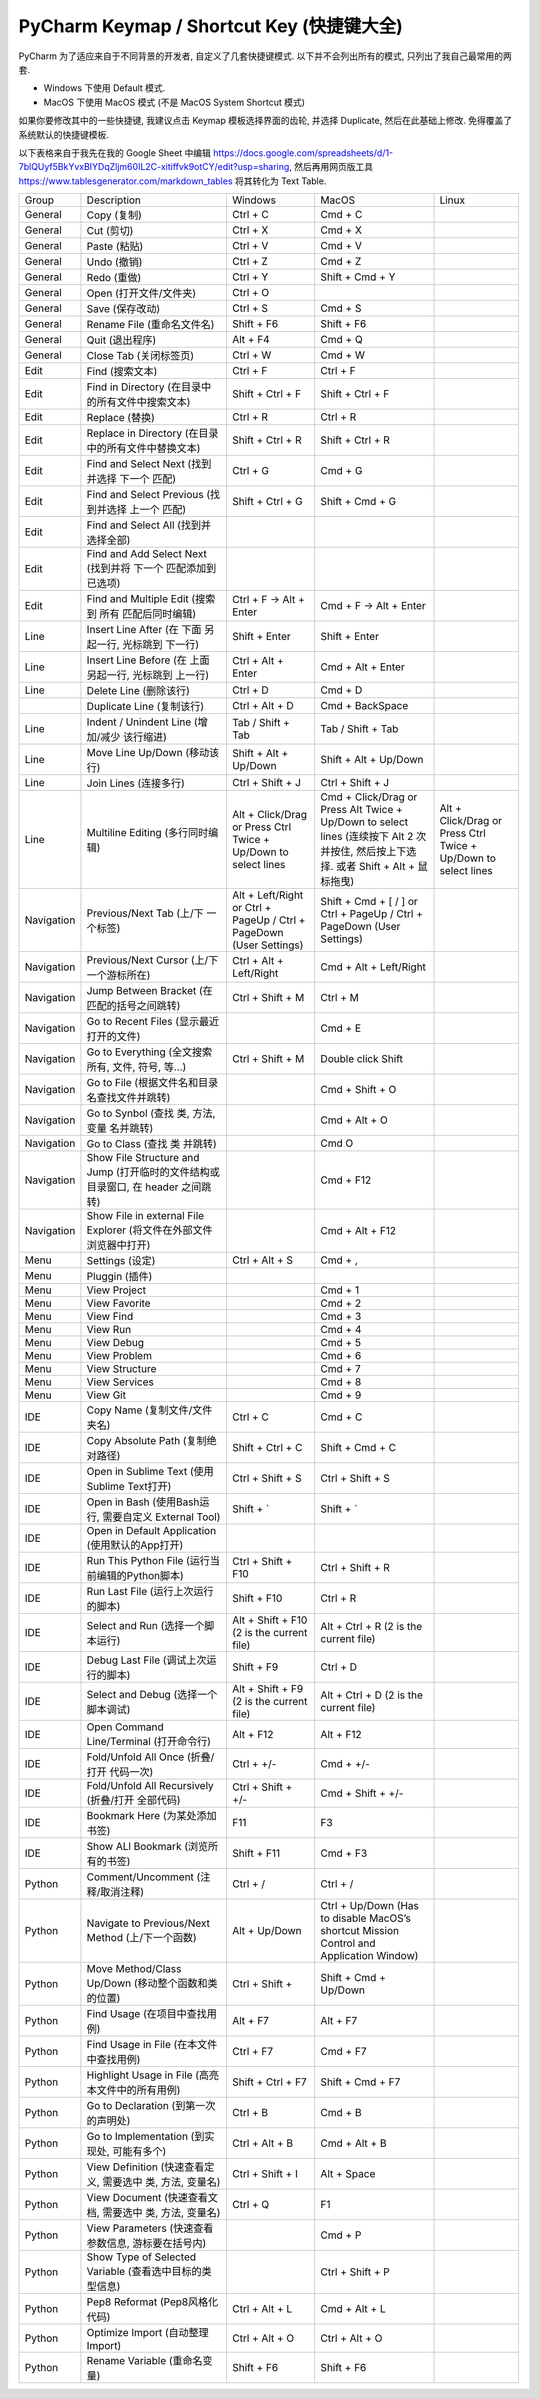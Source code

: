 .. _pycharm-keymap:

PyCharm Keymap / Shortcut Key (快捷键大全)
==============================================================================

PyCharm 为了适应来自于不同背景的开发者, 自定义了几套快捷键模式. 以下并不会列出所有的模式, 只列出了我自己最常用的两套.

- Windows 下使用 Default 模式.
- MacOS 下使用 MacOS 模式 (不是 MacOS System Shortcut 模式)

如果你要修改其中的一些快捷键, 我建议点击 Keymap 模板选择界面的齿轮, 并选择 Duplicate, 然后在此基础上修改. 免得覆盖了系统默认的快捷键模板.

以下表格来自于我先在我的 Google Sheet 中编辑 https://docs.google.com/spreadsheets/d/1-7blQUyf5BkYvxBIYDqZljm60IL2C-xitiffvk9otCY/edit?usp=sharing, 然后再用网页版工具 https://www.tablesgenerator.com/markdown_tables 将其转化为 Text Table.

+------------+---------------------------------------------------------------------------------+---------------------------------------------------------------------+--------------------------------------------------------------------------------------------------------------------------------------+----------------------------------------------------------------+
|    Group   |                                   Description                                   |                               Windows                               |                                                                 MacOS                                                                |                              Linux                             |
+------------+---------------------------------------------------------------------------------+---------------------------------------------------------------------+--------------------------------------------------------------------------------------------------------------------------------------+----------------------------------------------------------------+
|   General  |                                   Copy (复制)                                   |                               Ctrl + C                              |                                                                Cmd + C                                                               |                                                                |
+------------+---------------------------------------------------------------------------------+---------------------------------------------------------------------+--------------------------------------------------------------------------------------------------------------------------------------+----------------------------------------------------------------+
|   General  |                                    Cut (剪切)                                   |                               Ctrl + X                              |                                                                Cmd + X                                                               |                                                                |
+------------+---------------------------------------------------------------------------------+---------------------------------------------------------------------+--------------------------------------------------------------------------------------------------------------------------------------+----------------------------------------------------------------+
|   General  |                                   Paste (粘贴)                                  |                               Ctrl + V                              |                                                                Cmd + V                                                               |                                                                |
+------------+---------------------------------------------------------------------------------+---------------------------------------------------------------------+--------------------------------------------------------------------------------------------------------------------------------------+----------------------------------------------------------------+
|   General  |                                   Undo (撤销)                                   |                               Ctrl + Z                              |                                                                Cmd + Z                                                               |                                                                |
+------------+---------------------------------------------------------------------------------+---------------------------------------------------------------------+--------------------------------------------------------------------------------------------------------------------------------------+----------------------------------------------------------------+
|   General  |                                   Redo (重做)                                   |                               Ctrl + Y                              |                                                            Shift + Cmd + Y                                                           |                                                                |
+------------+---------------------------------------------------------------------------------+---------------------------------------------------------------------+--------------------------------------------------------------------------------------------------------------------------------------+----------------------------------------------------------------+
|   General  |                              Open (打开文件/文件夹)                             |                               Ctrl + O                              |                                                                                                                                      |                                                                |
+------------+---------------------------------------------------------------------------------+---------------------------------------------------------------------+--------------------------------------------------------------------------------------------------------------------------------------+----------------------------------------------------------------+
|   General  |                                 Save (保存改动)                                 |                               Ctrl + S                              |                                                                Cmd + S                                                               |                                                                |
+------------+---------------------------------------------------------------------------------+---------------------------------------------------------------------+--------------------------------------------------------------------------------------------------------------------------------------+----------------------------------------------------------------+
|   General  |                            Rename File (重命名文件名)                           |                              Shift + F6                             |                                                              Shift + F6                                                              |                                                                |
+------------+---------------------------------------------------------------------------------+---------------------------------------------------------------------+--------------------------------------------------------------------------------------------------------------------------------------+----------------------------------------------------------------+
|   General  |                                 Quit (退出程序)                                 |                               Alt + F4                              |                                                                Cmd + Q                                                               |                                                                |
+------------+---------------------------------------------------------------------------------+---------------------------------------------------------------------+--------------------------------------------------------------------------------------------------------------------------------------+----------------------------------------------------------------+
|   General  |                              Close Tab (关闭标签页)                             |                               Ctrl + W                              |                                                                Cmd + W                                                               |                                                                |
+------------+---------------------------------------------------------------------------------+---------------------------------------------------------------------+--------------------------------------------------------------------------------------------------------------------------------------+----------------------------------------------------------------+
|    Edit    |                                 Find (搜索文本)                                 |                               Ctrl + F                              |                                                               Ctrl + F                                                               |                                                                |
+------------+---------------------------------------------------------------------------------+---------------------------------------------------------------------+--------------------------------------------------------------------------------------------------------------------------------------+----------------------------------------------------------------+
|    Edit    |                 Find in Directory (在目录中的所有文件中搜索文本)                |                           Shift + Ctrl + F                          |                                                           Shift + Ctrl + F                                                           |                                                                |
+------------+---------------------------------------------------------------------------------+---------------------------------------------------------------------+--------------------------------------------------------------------------------------------------------------------------------------+----------------------------------------------------------------+
|    Edit    |                                  Replace (替换)                                 |                               Ctrl + R                              |                                                               Ctrl + R                                                               |                                                                |
+------------+---------------------------------------------------------------------------------+---------------------------------------------------------------------+--------------------------------------------------------------------------------------------------------------------------------------+----------------------------------------------------------------+
|    Edit    |               Replace in Directory (在目录中的所有文件中替换文本)               |                           Shift + Ctrl + R                          |                                                           Shift + Ctrl + R                                                           |                                                                |
+------------+---------------------------------------------------------------------------------+---------------------------------------------------------------------+--------------------------------------------------------------------------------------------------------------------------------------+----------------------------------------------------------------+
|    Edit    |                  Find and Select Next (找到并选择 下一个 匹配)                  |                               Ctrl + G                              |                                                                Cmd + G                                                               |                                                                |
+------------+---------------------------------------------------------------------------------+---------------------------------------------------------------------+--------------------------------------------------------------------------------------------------------------------------------------+----------------------------------------------------------------+
|    Edit    |                Find and Select Previous (找到并选择 上一个 匹配)                |                           Shift + Ctrl + G                          |                                                            Shift + Cmd + G                                                           |                                                                |
+------------+---------------------------------------------------------------------------------+---------------------------------------------------------------------+--------------------------------------------------------------------------------------------------------------------------------------+----------------------------------------------------------------+
|    Edit    |                       Find and Select All (找到并选择全部)                      |                                                                     |                                                                                                                                      |                                                                |
+------------+---------------------------------------------------------------------------------+---------------------------------------------------------------------+--------------------------------------------------------------------------------------------------------------------------------------+----------------------------------------------------------------+
|    Edit    |           Find and Add Select Next (找到并将 下一个 匹配添加到已选项)           |                                                                     |                                                                                                                                      |                                                                |
+------------+---------------------------------------------------------------------------------+---------------------------------------------------------------------+--------------------------------------------------------------------------------------------------------------------------------------+----------------------------------------------------------------+
|    Edit    |               Find and Multiple Edit (搜索到 所有 匹配后同时编辑)               |                       Ctrl + F -> Alt + Enter                       |                                                        Cmd + F -> Alt + Enter                                                        |                                                                |
+------------+---------------------------------------------------------------------------------+---------------------------------------------------------------------+--------------------------------------------------------------------------------------------------------------------------------------+----------------------------------------------------------------+
|    Line    |              Insert Line After (在 下面 另起一行, 光标跳到 下一行)              |                            Shift + Enter                            |                                                             Shift + Enter                                                            |                                                                |
+------------+---------------------------------------------------------------------------------+---------------------------------------------------------------------+--------------------------------------------------------------------------------------------------------------------------------------+----------------------------------------------------------------+
|    Line    |              Insert Line Before (在 上面 另起一行, 光标跳到 上一行)             |                          Ctrl + Alt + Enter                         |                                                           Cmd + Alt + Enter                                                          |                                                                |
+------------+---------------------------------------------------------------------------------+---------------------------------------------------------------------+--------------------------------------------------------------------------------------------------------------------------------------+----------------------------------------------------------------+
|    Line    |                              Delete Line (删除该行)                             |                               Ctrl + D                              |                                                                Cmd + D                                                               |                                                                |
+------------+---------------------------------------------------------------------------------+---------------------------------------------------------------------+--------------------------------------------------------------------------------------------------------------------------------------+----------------------------------------------------------------+
|            |                            Duplicate Line (复制该行)                            |                            Ctrl + Alt + D                           |                                                            Cmd + BackSpace                                                           |                                                                |
+------------+---------------------------------------------------------------------------------+---------------------------------------------------------------------+--------------------------------------------------------------------------------------------------------------------------------------+----------------------------------------------------------------+
|    Line    |                   Indent / Unindent Line (增加/减少 该行缩进)                   |                          Tab / Shift + Tab                          |                                                           Tab / Shift + Tab                                                          |                                                                |
+------------+---------------------------------------------------------------------------------+---------------------------------------------------------------------+--------------------------------------------------------------------------------------------------------------------------------------+----------------------------------------------------------------+
|    Line    |                           Move Line Up/Down (移动该行)                          |                        Shift + Alt + Up/Down                        |                                                         Shift + Alt + Up/Down                                                        |                                                                |
+------------+---------------------------------------------------------------------------------+---------------------------------------------------------------------+--------------------------------------------------------------------------------------------------------------------------------------+----------------------------------------------------------------+
|    Line    |                              Join Lines (连接多行)                              |                           Ctrl + Shift + J                          |                                                           Ctrl + Shift + J                                                           |                                                                |
+------------+---------------------------------------------------------------------------------+---------------------------------------------------------------------+--------------------------------------------------------------------------------------------------------------------------------------+----------------------------------------------------------------+
|    Line    |                         Multiline Editing (多行同时编辑)                        |    Alt + Click/Drag or Press Ctrl Twice + Up/Down to select lines   | Cmd + Click/Drag or Press Alt Twice + Up/Down to select lines (连续按下 Alt 2 次并按住, 然后按上下选择. 或者 Shift + Alt + 鼠标拖曳) | Alt + Click/Drag or Press Ctrl Twice + Up/Down to select lines |
+------------+---------------------------------------------------------------------------------+---------------------------------------------------------------------+--------------------------------------------------------------------------------------------------------------------------------------+----------------------------------------------------------------+
| Navigation |                        Previous/Next Tab (上/下 一个标签)                       | Alt + Left/Right or Ctrl + PageUp / Ctrl + PageDown (User Settings) |                                Shift + Cmd + [ / ] or Ctrl + PageUp / Ctrl + PageDown (User Settings)                                |                                                                |
+------------+---------------------------------------------------------------------------------+---------------------------------------------------------------------+--------------------------------------------------------------------------------------------------------------------------------------+----------------------------------------------------------------+
| Navigation |                    Previous/Next Cursor (上/下 一个游标所在)                    |                       Ctrl + Alt + Left/Right                       |                                                        Cmd + Alt + Left/Right                                                        |                                                                |
+------------+---------------------------------------------------------------------------------+---------------------------------------------------------------------+--------------------------------------------------------------------------------------------------------------------------------------+----------------------------------------------------------------+
| Navigation |                   Jump Between Bracket (在匹配的括号之间跳转)                   |                           Ctrl + Shift + M                          |                                                               Ctrl + M                                                               |                                                                |
+------------+---------------------------------------------------------------------------------+---------------------------------------------------------------------+--------------------------------------------------------------------------------------------------------------------------------------+----------------------------------------------------------------+
| Navigation |                     Go to Recent Files (显示最近打开的文件)                     |                                                                     |                                                                Cmd + E                                                               |                                                                |
+------------+---------------------------------------------------------------------------------+---------------------------------------------------------------------+--------------------------------------------------------------------------------------------------------------------------------------+----------------------------------------------------------------+
| Navigation |                 Go to Everything (全文搜索所有, 文件, 符号, 等…)                |                           Ctrl + Shift + M                          |                                                          Double click Shift                                                          |                                                                |
+------------+---------------------------------------------------------------------------------+---------------------------------------------------------------------+--------------------------------------------------------------------------------------------------------------------------------------+----------------------------------------------------------------+
| Navigation |                  Go to File (根据文件名和目录名查找文件并跳转)                  |                                                                     |                                                            Cmd + Shift + O                                                           |                                                                |
+------------+---------------------------------------------------------------------------------+---------------------------------------------------------------------+--------------------------------------------------------------------------------------------------------------------------------------+----------------------------------------------------------------+
| Navigation |                   Go to Synbol (查找 类, 方法, 变量 名并跳转)                   |                                                                     |                                                             Cmd + Alt + O                                                            |                                                                |
+------------+---------------------------------------------------------------------------------+---------------------------------------------------------------------+--------------------------------------------------------------------------------------------------------------------------------------+----------------------------------------------------------------+
| Navigation |                           Go to Class (查找 类 并跳转)                          |                                                                     |                                                                 Cmd O                                                                |                                                                |
+------------+---------------------------------------------------------------------------------+---------------------------------------------------------------------+--------------------------------------------------------------------------------------------------------------------------------------+----------------------------------------------------------------+
| Navigation | Show File Structure and Jump (打开临时的文件结构或目录窗口, 在 header 之间跳转) |                                                                     |                                                               Cmd + F12                                                              |                                                                |
+------------+---------------------------------------------------------------------------------+---------------------------------------------------------------------+--------------------------------------------------------------------------------------------------------------------------------------+----------------------------------------------------------------+
| Navigation |        Show File in external File Explorer (将文件在外部文件浏览器中打开)       |                                                                     |                                                            Cmd + Alt + F12                                                           |                                                                |
+------------+---------------------------------------------------------------------------------+---------------------------------------------------------------------+--------------------------------------------------------------------------------------------------------------------------------------+----------------------------------------------------------------+
|    Menu    |                                 Settings (设定)                                 |                            Ctrl + Alt + S                           |                                                                Cmd + ,                                                               |                                                                |
+------------+---------------------------------------------------------------------------------+---------------------------------------------------------------------+--------------------------------------------------------------------------------------------------------------------------------------+----------------------------------------------------------------+
|    Menu    |                                  Pluggin (插件)                                 |                                                                     |                                                                                                                                      |                                                                |
+------------+---------------------------------------------------------------------------------+---------------------------------------------------------------------+--------------------------------------------------------------------------------------------------------------------------------------+----------------------------------------------------------------+
|    Menu    |                                   View Project                                  |                                                                     |                                                                Cmd + 1                                                               |                                                                |
+------------+---------------------------------------------------------------------------------+---------------------------------------------------------------------+--------------------------------------------------------------------------------------------------------------------------------------+----------------------------------------------------------------+
|    Menu    |                                  View Favorite                                  |                                                                     |                                                                Cmd + 2                                                               |                                                                |
+------------+---------------------------------------------------------------------------------+---------------------------------------------------------------------+--------------------------------------------------------------------------------------------------------------------------------------+----------------------------------------------------------------+
|    Menu    |                                    View Find                                    |                                                                     |                                                                Cmd + 3                                                               |                                                                |
+------------+---------------------------------------------------------------------------------+---------------------------------------------------------------------+--------------------------------------------------------------------------------------------------------------------------------------+----------------------------------------------------------------+
|    Menu    |                                     View Run                                    |                                                                     |                                                                Cmd + 4                                                               |                                                                |
+------------+---------------------------------------------------------------------------------+---------------------------------------------------------------------+--------------------------------------------------------------------------------------------------------------------------------------+----------------------------------------------------------------+
|    Menu    |                                    View Debug                                   |                                                                     |                                                                Cmd + 5                                                               |                                                                |
+------------+---------------------------------------------------------------------------------+---------------------------------------------------------------------+--------------------------------------------------------------------------------------------------------------------------------------+----------------------------------------------------------------+
|    Menu    |                                   View Problem                                  |                                                                     |                                                                Cmd + 6                                                               |                                                                |
+------------+---------------------------------------------------------------------------------+---------------------------------------------------------------------+--------------------------------------------------------------------------------------------------------------------------------------+----------------------------------------------------------------+
|    Menu    |                                  View Structure                                 |                                                                     |                                                                Cmd + 7                                                               |                                                                |
+------------+---------------------------------------------------------------------------------+---------------------------------------------------------------------+--------------------------------------------------------------------------------------------------------------------------------------+----------------------------------------------------------------+
|    Menu    |                                  View Services                                  |                                                                     |                                                                Cmd + 8                                                               |                                                                |
+------------+---------------------------------------------------------------------------------+---------------------------------------------------------------------+--------------------------------------------------------------------------------------------------------------------------------------+----------------------------------------------------------------+
|    Menu    |                                     View Git                                    |                                                                     |                                                                Cmd + 9                                                               |                                                                |
+------------+---------------------------------------------------------------------------------+---------------------------------------------------------------------+--------------------------------------------------------------------------------------------------------------------------------------+----------------------------------------------------------------+
|     IDE    |                          Copy Name (复制文件/文件夹名)                          |                               Ctrl + C                              |                                                                Cmd + C                                                               |                                                                |
+------------+---------------------------------------------------------------------------------+---------------------------------------------------------------------+--------------------------------------------------------------------------------------------------------------------------------------+----------------------------------------------------------------+
|     IDE    |                        Copy Absolute Path (复制绝对路径)                        |                           Shift + Ctrl + C                          |                                                            Shift + Cmd + C                                                           |                                                                |
+------------+---------------------------------------------------------------------------------+---------------------------------------------------------------------+--------------------------------------------------------------------------------------------------------------------------------------+----------------------------------------------------------------+
|     IDE    |                   Open in Sublime Text (使用Sublime Text打开)                   |                           Ctrl + Shift + S                          |                                                           Ctrl + Shift + S                                                           |                                                                |
+------------+---------------------------------------------------------------------------------+---------------------------------------------------------------------+--------------------------------------------------------------------------------------------------------------------------------------+----------------------------------------------------------------+
|     IDE    |              Open in Bash (使用Bash运行, 需要自定义 External Tool)              |                              Shift + `                              |                                                               Shift + `                                                              |                                                                |
+------------+---------------------------------------------------------------------------------+---------------------------------------------------------------------+--------------------------------------------------------------------------------------------------------------------------------------+----------------------------------------------------------------+
|     IDE    |                 Open in Default Application (使用默认的App打开)                 |                                                                     |                                                                                                                                      |                                                                |
+------------+---------------------------------------------------------------------------------+---------------------------------------------------------------------+--------------------------------------------------------------------------------------------------------------------------------------+----------------------------------------------------------------+
|     IDE    |                 Run This Python File (运行当前编辑的Python脚本)                 |                          Ctrl + Shift + F10                         |                                                           Ctrl + Shift + R                                                           |                                                                |
+------------+---------------------------------------------------------------------------------+---------------------------------------------------------------------+--------------------------------------------------------------------------------------------------------------------------------------+----------------------------------------------------------------+
|     IDE    |                        Run Last File (运行上次运行的脚本)                       |                             Shift + F10                             |                                                               Ctrl + R                                                               |                                                                |
+------------+---------------------------------------------------------------------------------+---------------------------------------------------------------------+--------------------------------------------------------------------------------------------------------------------------------------+----------------------------------------------------------------+
|     IDE    |                        Select and Run (选择一个脚本运行)                        |              Alt + Shift + F10 (2 is the current file)              |                                                Alt + Ctrl + R (2 is the current file)                                                |                                                                |
+------------+---------------------------------------------------------------------------------+---------------------------------------------------------------------+--------------------------------------------------------------------------------------------------------------------------------------+----------------------------------------------------------------+
|     IDE    |                       Debug Last File (调试上次运行的脚本)                      |                              Shift + F9                             |                                                               Ctrl + D                                                               |                                                                |
+------------+---------------------------------------------------------------------------------+---------------------------------------------------------------------+--------------------------------------------------------------------------------------------------------------------------------------+----------------------------------------------------------------+
|     IDE    |                       Select and Debug (选择一个脚本调试)                       |               Alt + Shift + F9 (2 is the current file)              |                                                Alt + Ctrl + D (2 is the current file)                                                |                                                                |
+------------+---------------------------------------------------------------------------------+---------------------------------------------------------------------+--------------------------------------------------------------------------------------------------------------------------------------+----------------------------------------------------------------+
|     IDE    |                     Open Command Line/Terminal (打开命令行)                     |                              Alt + F12                              |                                                               Alt + F12                                                              |                                                                |
+------------+---------------------------------------------------------------------------------+---------------------------------------------------------------------+--------------------------------------------------------------------------------------------------------------------------------------+----------------------------------------------------------------+
|     IDE    |                    Fold/Unfold All Once (折叠/打开 代码一次)                    |                              Ctrl + +/-                             |                                                               Cmd + +/-                                                              |                                                                |
+------------+---------------------------------------------------------------------------------+---------------------------------------------------------------------+--------------------------------------------------------------------------------------------------------------------------------------+----------------------------------------------------------------+
|     IDE    |                 Fold/Unfold All Recursively (折叠/打开 全部代码)                |                          Ctrl + Shift + +/-                         |                                                           Cmd + Shift + +/-                                                          |                                                                |
+------------+---------------------------------------------------------------------------------+---------------------------------------------------------------------+--------------------------------------------------------------------------------------------------------------------------------------+----------------------------------------------------------------+
|     IDE    |                          Bookmark Here (为某处添加书签)                         |                                 F11                                 |                                                                  F3                                                                  |                                                                |
+------------+---------------------------------------------------------------------------------+---------------------------------------------------------------------+--------------------------------------------------------------------------------------------------------------------------------------+----------------------------------------------------------------+
|     IDE    |                        Show ALl Bookmark (浏览所有的书签)                       |                             Shift + F11                             |                                                               Cmd + F3                                                               |                                                                |
+------------+---------------------------------------------------------------------------------+---------------------------------------------------------------------+--------------------------------------------------------------------------------------------------------------------------------------+----------------------------------------------------------------+
|   Python   |                        Comment/Uncomment (注释/取消注释)                        |                               Ctrl + /                              |                                                               Ctrl + /                                                               |                                                                |
+------------+---------------------------------------------------------------------------------+---------------------------------------------------------------------+--------------------------------------------------------------------------------------------------------------------------------------+----------------------------------------------------------------+
|   Python   |                 Navigate to Previous/Next Method (上/下一个函数)                |                            Alt + Up/Down                            |                        Ctrl + Up/Down (Has to disable MacOS’s shortcut Mission Control and Application Window)                       |                                                                |
+------------+---------------------------------------------------------------------------------+---------------------------------------------------------------------+--------------------------------------------------------------------------------------------------------------------------------------+----------------------------------------------------------------+
|   Python   |                Move Method/Class Up/Down (移动整个函数和类的位置)               |                            Ctrl + Shift +                           |                                                         Shift + Cmd + Up/Down                                                        |                                                                |
+------------+---------------------------------------------------------------------------------+---------------------------------------------------------------------+--------------------------------------------------------------------------------------------------------------------------------------+----------------------------------------------------------------+
|   Python   |                          Find Usage (在项目中查找用例)                          |                               Alt + F7                              |                                                               Alt + F7                                                               |                                                                |
+------------+---------------------------------------------------------------------------------+---------------------------------------------------------------------+--------------------------------------------------------------------------------------------------------------------------------------+----------------------------------------------------------------+
|   Python   |                     Find Usage in File (在本文件中查找用例)                     |                              Ctrl + F7                              |                                                               Cmd + F7                                                               |                                                                |
+------------+---------------------------------------------------------------------------------+---------------------------------------------------------------------+--------------------------------------------------------------------------------------------------------------------------------------+----------------------------------------------------------------+
|   Python   |                 Highlight Usage in File (高亮本文件中的所有用例)                |                          Shift + Ctrl + F7                          |                                                           Shift + Cmd + F7                                                           |                                                                |
+------------+---------------------------------------------------------------------------------+---------------------------------------------------------------------+--------------------------------------------------------------------------------------------------------------------------------------+----------------------------------------------------------------+
|   Python   |                       Go to Declaration (到第一次的声明处)                      |                               Ctrl + B                              |                                                                Cmd + B                                                               |                                                                |
+------------+---------------------------------------------------------------------------------+---------------------------------------------------------------------+--------------------------------------------------------------------------------------------------------------------------------------+----------------------------------------------------------------+
|   Python   |                   Go to Implementation (到实现处, 可能有多个)                   |                            Ctrl + Alt + B                           |                                                             Cmd + Alt + B                                                            |                                                                |
+------------+---------------------------------------------------------------------------------+---------------------------------------------------------------------+--------------------------------------------------------------------------------------------------------------------------------------+----------------------------------------------------------------+
|   Python   |            View Definition (快速查看定义, 需要选中 类, 方法, 变量名)            |                           Ctrl + Shift + I                          |                                                              Alt + Space                                                             |                                                                |
+------------+---------------------------------------------------------------------------------+---------------------------------------------------------------------+--------------------------------------------------------------------------------------------------------------------------------------+----------------------------------------------------------------+
|   Python   |             View Document (快速查看文档, 需要选中 类, 方法, 变量名)             |                               Ctrl + Q                              |                                                                  F1                                                                  |                                                                |
+------------+---------------------------------------------------------------------------------+---------------------------------------------------------------------+--------------------------------------------------------------------------------------------------------------------------------------+----------------------------------------------------------------+
|   Python   |                View Parameters (快速查看参数信息, 游标要在括号内)               |                                                                     |                                                                Cmd + P                                                               |                                                                |
+------------+---------------------------------------------------------------------------------+---------------------------------------------------------------------+--------------------------------------------------------------------------------------------------------------------------------------+----------------------------------------------------------------+
|   Python   |             Show Type of Selected Variable (查看选中目标的类型信息)             |                                                                     |                                                           Ctrl + Shift + P                                                           |                                                                |
+------------+---------------------------------------------------------------------------------+---------------------------------------------------------------------+--------------------------------------------------------------------------------------------------------------------------------------+----------------------------------------------------------------+
|   Python   |                          Pep8 Reformat (Pep8风格化代码)                         |                            Ctrl + Alt + L                           |                                                             Cmd + Alt + L                                                            |                                                                |
+------------+---------------------------------------------------------------------------------+---------------------------------------------------------------------+--------------------------------------------------------------------------------------------------------------------------------------+----------------------------------------------------------------+
|   Python   |                         Optimize Import (自动整理Import)                        |                            Ctrl + Alt + O                           |                                                            Ctrl + Alt + O                                                            |                                                                |
+------------+---------------------------------------------------------------------------------+---------------------------------------------------------------------+--------------------------------------------------------------------------------------------------------------------------------------+----------------------------------------------------------------+
|   Python   |                           Rename Variable (重命名变量)                          |                              Shift + F6                             |                                                              Shift + F6                                                              |                                                                |
+------------+---------------------------------------------------------------------------------+---------------------------------------------------------------------+--------------------------------------------------------------------------------------------------------------------------------------+----------------------------------------------------------------+
